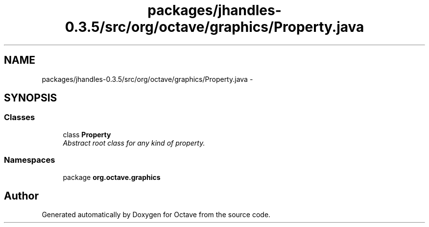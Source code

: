 .TH "packages/jhandles-0.3.5/src/org/octave/graphics/Property.java" 3 "Tue Nov 27 2012" "Version 3.2" "Octave" \" -*- nroff -*-
.ad l
.nh
.SH NAME
packages/jhandles-0.3.5/src/org/octave/graphics/Property.java \- 
.SH SYNOPSIS
.br
.PP
.SS "Classes"

.in +1c
.ti -1c
.RI "class \fBProperty\fP"
.br
.RI "\fIAbstract root class for any kind of property\&. \fP"
.in -1c
.SS "Namespaces"

.in +1c
.ti -1c
.RI "package \fBorg\&.octave\&.graphics\fP"
.br
.in -1c
.SH "Author"
.PP 
Generated automatically by Doxygen for Octave from the source code\&.
